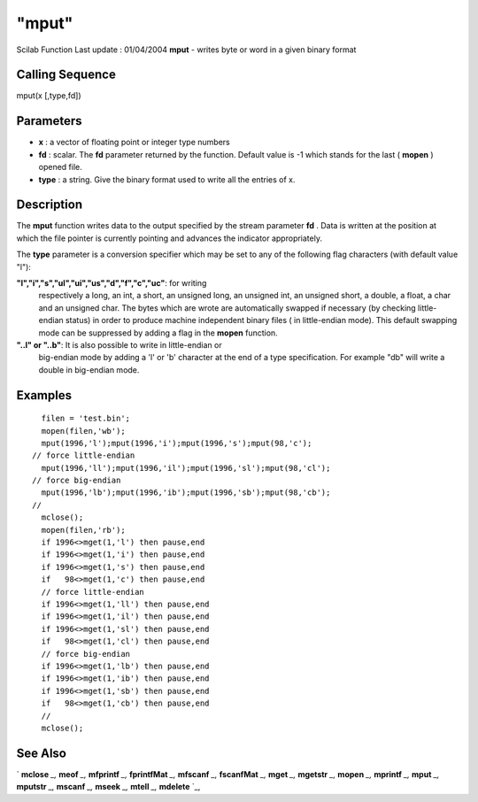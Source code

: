 ====
"mput"
====

Scilab Function Last update : 01/04/2004
**mput** - writes byte or word in a given binary format



Calling Sequence
~~~~~~~~~~~~~~~~

mput(x [,type,fd])




Parameters
~~~~~~~~~~


+ **x** : a vector of floating point or integer type numbers
+ **fd** : scalar. The **fd** parameter returned by the function.
  Default value is -1 which stands for the last ( **mopen** ) opened
  file.
+ **type** : a string. Give the binary format used to write all the
  entries of x.




Description
~~~~~~~~~~~

The **mput** function writes data to the output specified by the
stream parameter **fd** . Data is written at the position at which the
file pointer is currently pointing and advances the indicator
appropriately.

The **type** parameter is a conversion specifier which may be set to
any of the following flag characters (with default value "l"):

**"l","i","s","ul","ui","us","d","f","c","uc"**: for writing
  respectively a long, an int, a short, an unsigned long, an unsigned
  int, an unsigned short, a double, a float, a char and an unsigned
  char. The bytes which are wrote are automatically swapped if necessary
  (by checking little-endian status) in order to produce machine
  independent binary files ( in little-endian mode). This default
  swapping mode can be suppressed by adding a flag in the **mopen**
  function.
**"..l" or "..b"**: It is also possible to write in little-endian or
  big-endian mode by adding a 'l' or 'b' character at the end of a type
  specification. For example "db" will write a double in big-endian
  mode.




Examples
~~~~~~~~


::

    
    
      filen = 'test.bin';
      mopen(filen,'wb');
      mput(1996,'l');mput(1996,'i');mput(1996,'s');mput(98,'c');
    // force little-endian 
      mput(1996,'ll');mput(1996,'il');mput(1996,'sl');mput(98,'cl');
    // force big-endian 
      mput(1996,'lb');mput(1996,'ib');mput(1996,'sb');mput(98,'cb');
    //
      mclose();
      mopen(filen,'rb');
      if 1996<>mget(1,'l') then pause,end
      if 1996<>mget(1,'i') then pause,end
      if 1996<>mget(1,'s') then pause,end
      if   98<>mget(1,'c') then pause,end
      // force little-endian
      if 1996<>mget(1,'ll') then pause,end
      if 1996<>mget(1,'il') then pause,end
      if 1996<>mget(1,'sl') then pause,end
      if   98<>mget(1,'cl') then pause,end
      // force big-endian 
      if 1996<>mget(1,'lb') then pause,end
      if 1996<>mget(1,'ib') then pause,end
      if 1996<>mget(1,'sb') then pause,end
      if   98<>mget(1,'cb') then pause,end
      //
      mclose();
     
      




See Also
~~~~~~~~

` **mclose** `_,` **meof** `_,` **mfprintf** `_,` **fprintfMat** `_,`
**mfscanf** `_,` **fscanfMat** `_,` **mget** `_,` **mgetstr** `_,`
**mopen** `_,` **mprintf** `_,` **mput** `_,` **mputstr** `_,`
**mscanf** `_,` **mseek** `_,` **mtell** `_,` **mdelete** `_,

.. _
      : ://./fileio/meof.htm
.. _
      : ://./fileio/mseek.htm
.. _
      : ://./fileio/mputstr.htm
.. _
      : ://./fileio/fprintfMat.htm
.. _
      : ://./fileio/mgetstr.htm
.. _
      : ://./fileio/mopen.htm
.. _
      : ://./fileio/mprintf.htm
.. _
      : ://./fileio/mfscanf.htm
.. _
      : ://./fileio/mtell.htm
.. _
      : ://./fileio/mclose.htm
.. _
      : ://./fileio/fscanfMat.htm
.. _
      : ://./fileio/mget.htm
.. _
      : ://./fileio/mdelete.htm
.. _
      : ://./fileio/mput.htm


